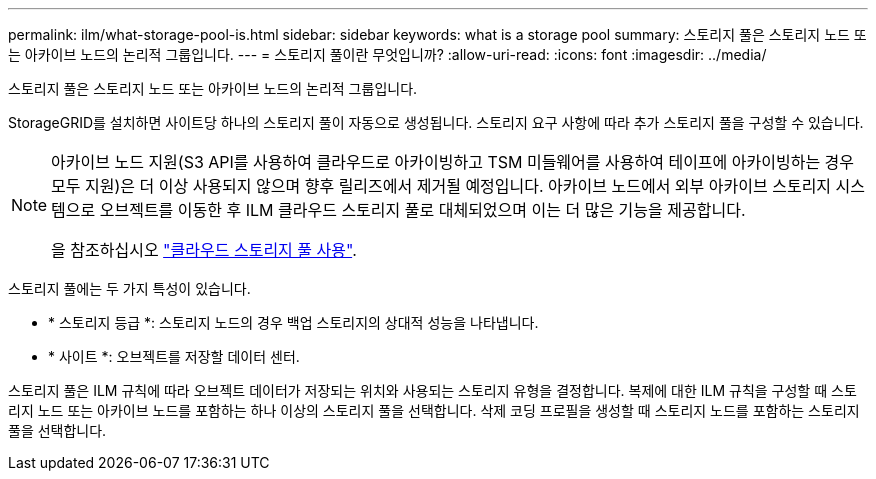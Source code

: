 ---
permalink: ilm/what-storage-pool-is.html 
sidebar: sidebar 
keywords: what is a storage pool 
summary: 스토리지 풀은 스토리지 노드 또는 아카이브 노드의 논리적 그룹입니다. 
---
= 스토리지 풀이란 무엇입니까?
:allow-uri-read: 
:icons: font
:imagesdir: ../media/


[role="lead"]
스토리지 풀은 스토리지 노드 또는 아카이브 노드의 논리적 그룹입니다.

StorageGRID를 설치하면 사이트당 하나의 스토리지 풀이 자동으로 생성됩니다. 스토리지 요구 사항에 따라 추가 스토리지 풀을 구성할 수 있습니다.

[NOTE]
====
아카이브 노드 지원(S3 API를 사용하여 클라우드로 아카이빙하고 TSM 미들웨어를 사용하여 테이프에 아카이빙하는 경우 모두 지원)은 더 이상 사용되지 않으며 향후 릴리즈에서 제거될 예정입니다. 아카이브 노드에서 외부 아카이브 스토리지 시스템으로 오브젝트를 이동한 후 ILM 클라우드 스토리지 풀로 대체되었으며 이는 더 많은 기능을 제공합니다.

을 참조하십시오 link:../ilm/what-cloud-storage-pool-is.html["클라우드 스토리지 풀 사용"].

====
스토리지 풀에는 두 가지 특성이 있습니다.

* * 스토리지 등급 *: 스토리지 노드의 경우 백업 스토리지의 상대적 성능을 나타냅니다.
* * 사이트 *: 오브젝트를 저장할 데이터 센터.


스토리지 풀은 ILM 규칙에 따라 오브젝트 데이터가 저장되는 위치와 사용되는 스토리지 유형을 결정합니다. 복제에 대한 ILM 규칙을 구성할 때 스토리지 노드 또는 아카이브 노드를 포함하는 하나 이상의 스토리지 풀을 선택합니다. 삭제 코딩 프로필을 생성할 때 스토리지 노드를 포함하는 스토리지 풀을 선택합니다.
